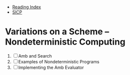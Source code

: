 + [[../index.org][Reading Index]]
+ [[../mit_sicp.org][SICP]]

* Variations on a Scheme -- Nondeterministic Computing
1. [ ] Amb and Search
2. [ ] Examples of Nondeterministic Programs
3. [ ] Implementing the Amb Evaluator
